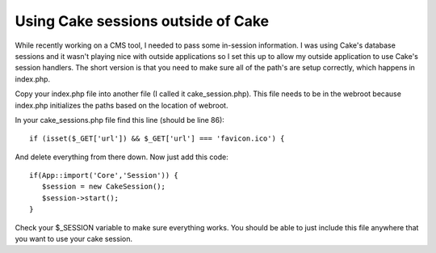 Using Cake sessions outside of Cake
===================================

While recently working on a CMS tool, I needed to pass some in-session
information. I was using Cake's database sessions and it wasn't
playing nice with outside applications so I set this up to allow my
outside application to use Cake's session handlers.
The short version is that you need to make sure all of the path's are
setup correctly, which happens in index.php.

Copy your index.php file into another file (I called it
cake_session.php). This file needs to be in the webroot because
index.php initializes the paths based on the location of webroot.

In your cake_sessions.php file find this line (should be line 86):

::

    
    if (isset($_GET['url']) && $_GET['url'] === 'favicon.ico') {

And delete everything from there down. Now just add this code:

::

    
    if(App::import('Core','Session')) {
       $session = new CakeSession();
       $session->start();
    }

Check your $_SESSION variable to make sure everything works. You
should be able to just include this file anywhere that you want to use
your cake session.


.. author:: brightball
.. categories:: articles, tutorials
.. tags:: database,session,placeniceoutsideofca,brightball,Tutorials

